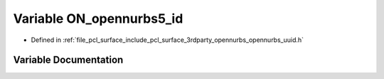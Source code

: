.. _exhale_variable_opennurbs__uuid_8h_1a2fb2e8ef85b98fe5a9ad55bf05d76645:

Variable ON_opennurbs5_id
=========================

- Defined in :ref:`file_pcl_surface_include_pcl_surface_3rdparty_opennurbs_opennurbs_uuid.h`


Variable Documentation
----------------------


.. doxygenvariable:: ON_opennurbs5_id

